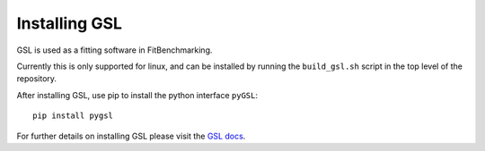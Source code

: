 .. _InstallGSL:

##############
Installing GSL
##############

GSL is used as a fitting software in FitBenchmarking.

Currently this is only supported for linux, and can be installed by running the
``build_gsl.sh`` script in the top level of the repository.

After installing GSL, use pip to install the python interface ``pyGSL``::

  pip install pygsl

For further details on installing GSL please visit the
`GSL docs <https://www.gnu.org/software/gsl/>`__.

